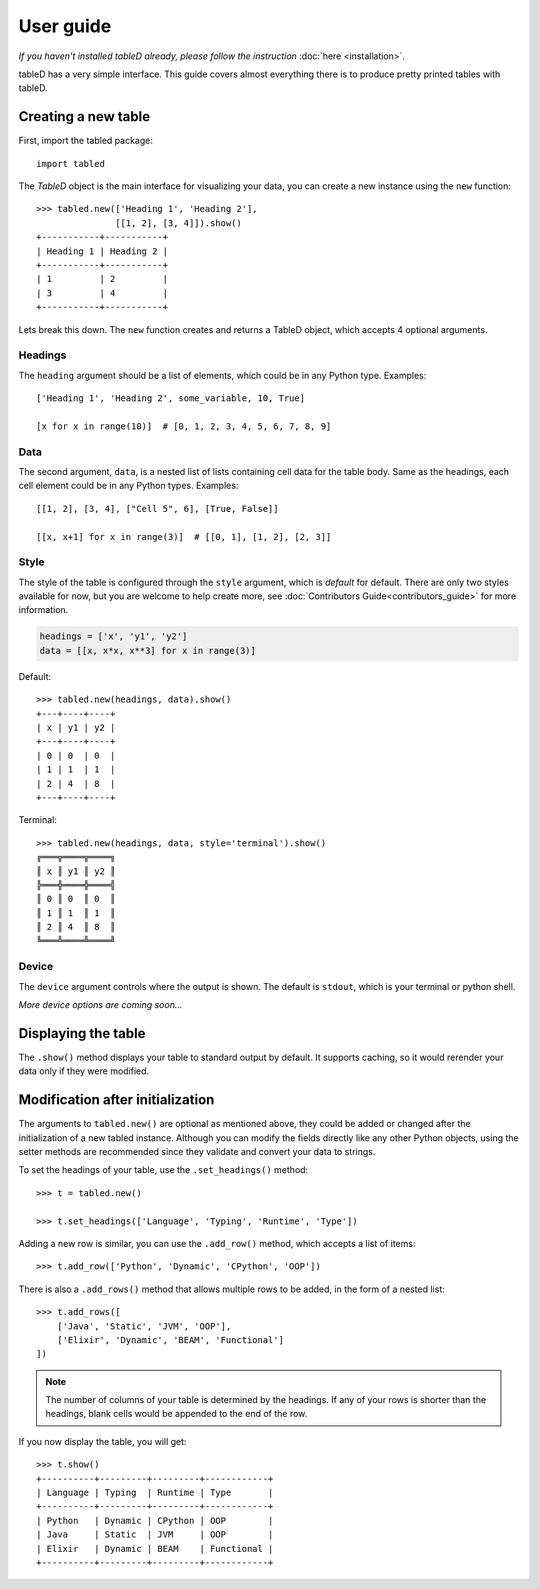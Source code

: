 User guide
==========

*If you haven't installed tableD already, please follow the instruction*
:doc:`here <installation>`.

tableD has a very simple interface. This guide covers almost everything there
is to produce pretty printed tables with tableD.

Creating a new table
--------------------

First, import the tabled package::

    import tabled

The *TableD* object is the main interface for visualizing your data, you can
create a new instance using the ``new`` function::

    >>> tabled.new(['Heading 1', 'Heading 2'],
                   [[1, 2], [3, 4]]).show()
    +-----------+-----------+
    | Heading 1 | Heading 2 |
    +-----------+-----------+
    | 1         | 2         |
    | 3         | 4         |
    +-----------+-----------+

Lets break this down. The ``new`` function creates and returns a TableD object,
which accepts 4 optional arguments.

Headings
""""""""

The ``heading`` argument should be a list of elements, which could be in any
Python type. Examples::

    ['Heading 1', 'Heading 2', some_variable, 10, True]

    [x for x in range(10)]  # [0, 1, 2, 3, 4, 5, 6, 7, 8, 9]

Data
""""

The second argument, ``data``, is a nested list of lists containing cell data
for the table body. Same as the headings, each cell element could be in any
Python types. Examples::

    [[1, 2], [3, 4], ["Cell 5", 6], [True, False]]

    [[x, x+1] for x in range(3)]  # [[0, 1], [1, 2], [2, 3]]

Style
"""""

The style of the table is configured through the ``style`` argument, which is
*default* for default. There are only two styles available for now, but you
are welcome to help create more, see
:doc:`Contributors Guide<contributors_guide>` for more information.

.. code-block:: python

    headings = ['x', 'y1', 'y2']
    data = [[x, x*x, x**3] for x in range(3)]

Default::

    >>> tabled.new(headings, data).show()
    +---+----+----+
    | x | y1 | y2 |
    +---+----+----+
    | 0 | 0  | 0  |
    | 1 | 1  | 1  |
    | 2 | 4  | 8  |
    +---+----+----+

Terminal::

    >>> tabled.new(headings, data, style='terminal').show()
    ╔═══╦════╦════╗
    ║ x ║ y1 ║ y2 ║
    ╠═══╬════╬════╣
    ║ 0 ║ 0  ║ 0  ║
    ║ 1 ║ 1  ║ 1  ║
    ║ 2 ║ 4  ║ 8  ║
    ╚═══╩════╩════╝

Device
""""""

The ``device`` argument controls where the output is shown. The default is
``stdout``, which is your terminal or python shell.

*More device options are coming soon...*

Displaying the table
--------------------

The ``.show()`` method displays your table to standard output by default. It
supports caching, so it would rerender your data only if they were modified.

Modification after initialization
---------------------------------

The arguments to ``tabled.new()`` are optional as mentioned above, they could
be added or changed after the initialization of a new tabled instance. Although
you can modify the fields directly like any other Python objects, using the
setter methods are recommended since they validate and convert your data to
strings.

To set the headings of your table, use the ``.set_headings()`` method::

    >>> t = tabled.new()

    >>> t.set_headings(['Language', 'Typing', 'Runtime', 'Type'])

Adding a new row is similar, you can use the ``.add_row()`` method, which
accepts a list of items::

    >>> t.add_row(['Python', 'Dynamic', 'CPython', 'OOP'])

There is also a ``.add_rows()`` method that allows multiple rows to be added,
in the form of a nested list::

    >>> t.add_rows([
        ['Java', 'Static', 'JVM', 'OOP'],
        ['Elixir', 'Dynamic', 'BEAM', 'Functional']
    ])

.. note:: The number of columns of your table is determined by the headings.
          If any of your rows is shorter than the headings, blank cells would
          be appended to the end of the row.

If you now display the table, you will get::

    >>> t.show()
    +----------+---------+---------+------------+
    | Language | Typing  | Runtime | Type       |
    +----------+---------+---------+------------+
    | Python   | Dynamic | CPython | OOP        |
    | Java     | Static  | JVM     | OOP        |
    | Elixir   | Dynamic | BEAM    | Functional |
    +----------+---------+---------+------------+
